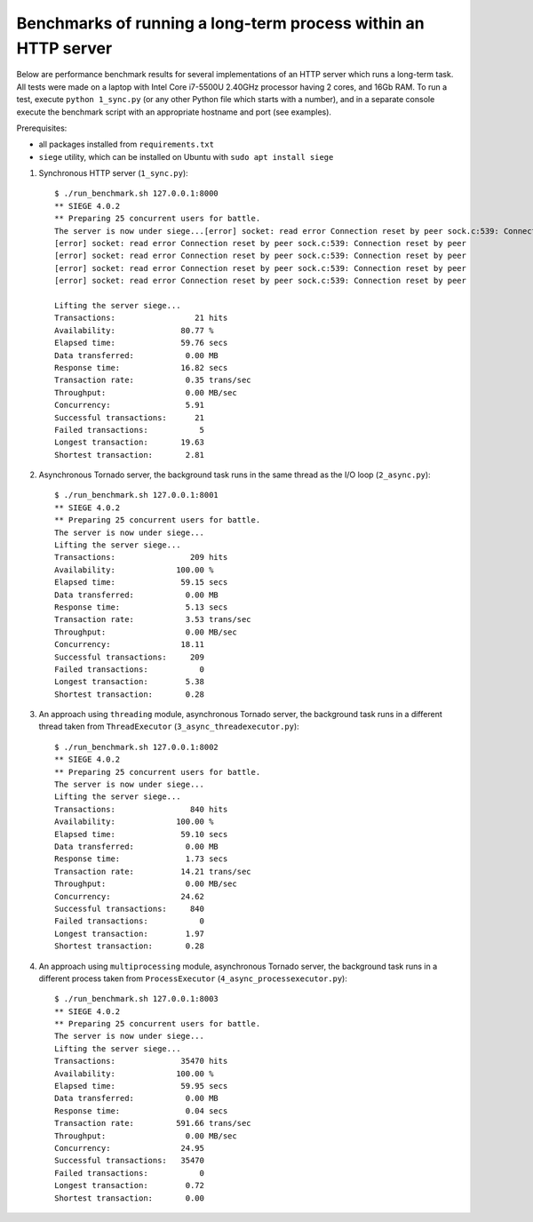 Benchmarks of running a long-term process within an HTTP server
===============================================================

Below are performance benchmark results for several implementations of an HTTP server which runs a long-term task. All tests were made on a laptop with Intel Core i7-5500U 2.40GHz processor having 2 cores, and 16Gb RAM. To run a test, execute ``python 1_sync.py`` (or any other Python file which starts with a number), and in a separate console execute the benchmark script with an appropriate hostname and port (see examples).

Prerequisites:

* all packages installed from ``requirements.txt``
* ``siege`` utility, which can be installed on Ubuntu with ``sudo apt install siege``

1. Synchronous HTTP server (``1_sync.py``)::

    $ ./run_benchmark.sh 127.0.0.1:8000
    ** SIEGE 4.0.2
    ** Preparing 25 concurrent users for battle.
    The server is now under siege...[error] socket: read error Connection reset by peer sock.c:539: Connection reset by peer
    [error] socket: read error Connection reset by peer sock.c:539: Connection reset by peer
    [error] socket: read error Connection reset by peer sock.c:539: Connection reset by peer
    [error] socket: read error Connection reset by peer sock.c:539: Connection reset by peer
    [error] socket: read error Connection reset by peer sock.c:539: Connection reset by peer

    Lifting the server siege...
    Transactions:                 21 hits
    Availability:              80.77 %
    Elapsed time:              59.76 secs
    Data transferred:           0.00 MB
    Response time:             16.82 secs
    Transaction rate:           0.35 trans/sec
    Throughput:                 0.00 MB/sec
    Concurrency:                5.91
    Successful transactions:      21
    Failed transactions:           5
    Longest transaction:       19.63
    Shortest transaction:       2.81

2. Asynchronous Tornado server, the background task runs in the same thread as the I/O loop (``2_async.py``)::

    $ ./run_benchmark.sh 127.0.0.1:8001
    ** SIEGE 4.0.2
    ** Preparing 25 concurrent users for battle.
    The server is now under siege...
    Lifting the server siege...
    Transactions:                209 hits
    Availability:             100.00 %
    Elapsed time:              59.15 secs
    Data transferred:           0.00 MB
    Response time:              5.13 secs
    Transaction rate:           3.53 trans/sec
    Throughput:                 0.00 MB/sec
    Concurrency:               18.11
    Successful transactions:     209
    Failed transactions:           0
    Longest transaction:        5.38
    Shortest transaction:       0.28

3. An approach using ``threading`` module, asynchronous Tornado server, the background task runs in a different thread taken from ``ThreadExecutor`` (``3_async_threadexecutor.py``)::

    $ ./run_benchmark.sh 127.0.0.1:8002
    ** SIEGE 4.0.2
    ** Preparing 25 concurrent users for battle.
    The server is now under siege...
    Lifting the server siege...
    Transactions:                840 hits
    Availability:             100.00 %
    Elapsed time:              59.10 secs
    Data transferred:           0.00 MB
    Response time:              1.73 secs
    Transaction rate:          14.21 trans/sec
    Throughput:                 0.00 MB/sec
    Concurrency:               24.62
    Successful transactions:     840
    Failed transactions:           0
    Longest transaction:        1.97
    Shortest transaction:       0.28

4. An approach using ``multiprocessing`` module, asynchronous Tornado server, the background task runs in a different process taken from ``ProcessExecutor`` (``4_async_processexecutor.py``)::

    $ ./run_benchmark.sh 127.0.0.1:8003
    ** SIEGE 4.0.2
    ** Preparing 25 concurrent users for battle.
    The server is now under siege...
    Lifting the server siege...
    Transactions:              35470 hits
    Availability:             100.00 %
    Elapsed time:              59.95 secs
    Data transferred:           0.00 MB
    Response time:              0.04 secs
    Transaction rate:         591.66 trans/sec
    Throughput:                 0.00 MB/sec
    Concurrency:               24.95
    Successful transactions:   35470
    Failed transactions:           0
    Longest transaction:        0.72
    Shortest transaction:       0.00
